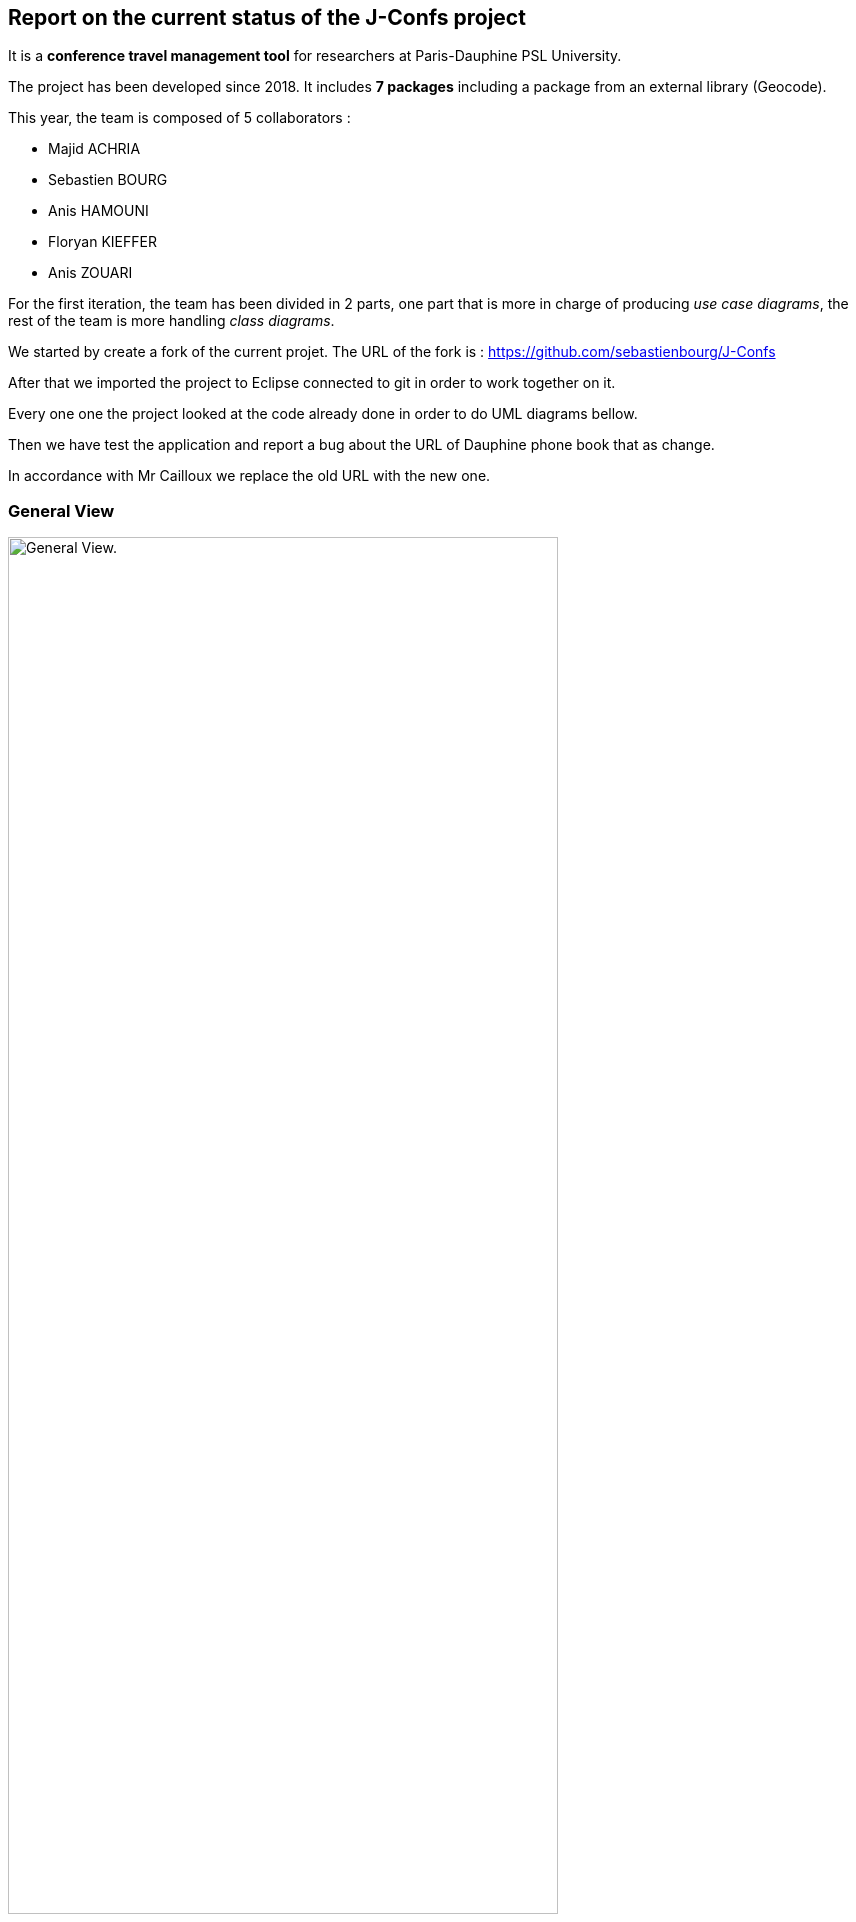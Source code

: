 Report on the current status of the J-Confs project
---------------------------------------------------
It is a *conference travel management tool* for researchers at Paris-Dauphine PSL University.

The project has been developed since 2018. It includes *7 packages* including a package from an external library (Geocode).

This year, the team is composed of 5 collaborators :

* Majid ACHRIA
* Sebastien BOURG
* Anis HAMOUNI
* Floryan KIEFFER
* Anis ZOUARI

For the first iteration, the team has been divided in 2 parts,  one part that is more in charge of producing _use case diagrams_,  the rest of the team is more handling _class diagrams_.

We started by create a fork of the current projet. The URL of the fork is : https://github.com/sebastienbourg/J-Confs

After that we imported the project to Eclipse connected to git in order to work together on it.

Every one one the project looked at the code already done in order to do UML diagrams bellow.

Then we have test the application and report a bug about the URL of Dauphine phone book that as change.

In accordance with Mr Cailloux we replace the old URL with the new one.

General View
~~~~~~~~~~~~
image:https://i.imgur.com/zyKkysf.png[alt="General View.",width=80%,height=80%, align="center"]

This diagram corresponds to the somewhat simplified use of the application. The purpose of the application is to allow the user (researcher, user of the administration) to create a conference. So he can look for a researcher and assign him a conference. It can then generate a mission order for a researcher or a young researcher and it can also show the route (optimised) between his location and the location of the conference. The user can also visualize all conference on calendar online. Futhermore, he can delete or edit conferences.



Geocode package
~~~~~~~~~~~~~~~

XXXX

In this package that is represented in Papyrus, we can see 5 classes and one enumeration. The main class of this packages is GeoName and others classes are here to help to generate a GeoName.


TODO :
^^^^^^

We think that we will delete it because we may change it into a GeoTools package. We need to compare them. LocationIQ API may help us to do the same thing.

Researcher package
~~~~~~~~~~~~~~~~~~

image:https://i.imgur.com/nNhMJRv.png[alt="Researcher View.",width=80%,height=80%, align="center"]

The package Researcher allows the user to create a Researcher object by connecting to dauphine online phone book and get information from a login enter by the user.

XXXX

In this package that is represented in Papyrus, we can find 2 classes. One that is immutable (Researcher) and the other that help to create the object that will not change (ResearcherBuilder).

TODO :
^^^^^^

There is some informations that isn't created yet. We plan to handle the dauphine authentication. That's why we can find storePassword and lookPassword. When we launched the application the first time we have noticed that the link with Dauphine's phone book didn't work. So we look at dauphine's website and we find an exploit on the website to get information. So we have edited the link in ResearcherBuilder and now it works !

We want to add some attributes in Researcher like listJourney and listExpense. So we will have function some new function in ResearcherBuilder -> add an expense/journey, delete an expense/journey, see an expense/journey, modify an expense/journey.


Calendar package
~~~~~~~~~~~~~~~~

image:https://i.imgur.com/lq6ir0D.png[alt="Calendar View.",width=80%,height=80%, align="center"]

The package calendar permits to use an online calendar call fruux or to use a local file file calendar with limited options. To use an online calendar you need first, to set credential providers in order to connect to the calendar. After that, you can add, edit, delete, and get online conferences.
By connecting with a local calendar you can only create a conference.

XXXX

In this package that is represented in Papyrus, we have 2 classes : CalendarOnline and ReadCalendarFiles. CalendarOnline helps us to connect to Fruux and store CalendarOnline. ReadCalendarFiles helps us to create conference and read Calendar.

TODO :
^^^^^^

We want to add a function send to git and a function restore from git in CalendarOnline. We also need to add a function that help us to know if the calendar is writeable/readable. We have to add mergeCalendar, a function that merge all calendars online.
Another thing that has been added is the possibility to read from classpath and a connector that help the user to connect to calendar.

Conference Package
~~~~~~~~~~~~~~~~~ 

image:https://i.imgur.com/esZRtLn.png[alt="Calendar View.",width=80%,height=80%, align="center"]

The package conference is use to create, search or delete a conference. It needs to be as a particular format call Vevent component. There is different way to search a conference such as by file path in order to search conference in a local file, by date interval or by title. 

XXXX

This package groups together classes allowing to manage conferences as its name indicates. 
Indeed it contains the classes allowing to create conferences. 
For exemple : 
* The conferenceReader class for example which reads information from a calendar file and creates a conference object.
* The conference class defines what a conference is with its attributes and constructor.
* The Retriever interface reads conference data and return a set of conferences.
* The conferenceShower class show Conferences data.
* The conferenceWriter class Delete the conference of the ics file (if it exists), Add the conference in the ics file file (if it exists) and Save the given conference in the ics File. 
* The invalidConferenceFormatException class custom exception use for a conference creation.


To do for improvement :
^^^^^^^^^^^^^^^^^^^^^^^
In the Conference packages, there are some changes to be made to improve the code, make it "cleaner", improve functions or remove unnecessary things.
There are for example : 

* Delete the conferencesRetriever class which allows to generate a conference list from entered data. But we could, instead of dedicating a whole class to this part, simply implement it in another class.
* Complexify the recording of a prize. Indeed, we would like to complicate the registrationFee attribute which concerns the management of prizes. We will have to make this attribute take into account as a parameter a researcher who will return a prize depending on the status of the person who reserves and the reservation period.


Document Package
~~~~~~~~~~~~~~~~

image:https://i.imgur.com/3pGfm3R.png[alt="Calendar View.",width=80%,height=80%, align="center"]

The package document is use to generate documents in resources folder. He is in charge of generate mission order for example after the user fill all information in the application.

XXXX

This package mainly deals with the management of mission orders.
For example: 
* The generateOM class fills a searcher Mission Order.
* The generateOMYS class fills a searcher Mission Order but for a young searcher.
* The MissionOrder class generate a spreed sheet document about a mission order.


To do for improvement :
^^^^^^^^^^^^^^^^^^^^^^^
In the package document, there is also some modifications to do to improve the code. For exemple : 

* Investigate the existence of a more modern API for manipulating OpenDocument documents. We are therefore studying the different existing solutions in order to choose the one that would best suit our project.
* Set up the generation and storage of the Mission Order (OM) or JC request. If one already exists, it goes into the history. We could add a JC class and put generate and store functions in it and possibly add attriubuts. We would have to add a store function in generateOM and generateOMYS. We're also thinking about storing everything on git.
* Extract a specialized program dealing with LibreOffice document generation and create its own GitHub repository. To do so, you would have to create a new class containing this program. I've already created a github repository and let's think about it.

gui and map package
------------------

image:https://i.imgur.com/wQBKK79.png[alt="Calendar View.",width=80%,height=80%, align="center"]

The GUI package allows you to set up a home machine interface and simplify the use of the application. It represents all the interactions between the use cases of this package. This package allows the user to set up an interface containing widgets that allow them to perform several actions described for the most part in other use case diagrams. The package therefore allows to associate events and methods. The application is currently able to display two windows that each allow you to perform different actions such as creating a conference or displaying a list of conferences based on certain information printered.


image:https://i.imgur.com/7cJZn2p.png[alt="Calendar View.",width=80%,height=80%, align="center"]

The package Map permits to download a file from an URL and put it in resources folder of the project. It also permits to fill a document call “papier_a_en_tete.fodt” (using regex). The information writing in the document are : Researcher’s first name, last name, phone number, Function and e-mail get from a researcher object. There is also a class to define a point on a map, the attribute that must be defined are the point name, the longitude and the latitude of the point. The default point is Paris with latitude equals to 48.866667 and longitude equals to 2.333333
In order to define a path step, with is something like “starting from Paris to Marseille in train”, we need to define a starting point, an arrival point and a transport type.


the GUI package is made up of 5 classes 

Guiconference
~~~~~~~~~~~~
it represents the interface for entering conferences by researcher who should enter his information (login, name, surname..., this information can be retrieved just with the login of the researcher thanks to the class *researcher.ResearcherBuilder*), then enter the information about the conference (place, start date and end date)

GuiListConferences
~~~~~~~~~~~~~~~~~~
it allows to display the different conferences of a researcher and the possibility to make a change on a conference thanks to the method of the class *conference.ConferenceWriter*.

geopoint
~~~~~~~~
represents a point with name, longitude and latitude

pathstep
~~~~~~~~
represents a path with a starting *geopoint* and an arrival *geopoint* with a means of transport.

To do
~~~~

* add a price, a start date and return date in the pathstep class and a display method, and thanks to an API we calculate the price of the trip between the two points and with the means of transport that already exists as attribute and the two dates, with the display function we display the itinerary.

* API will be managed as an interface that will be implemented by the pathstep class, or just methods that will be added to the pathstep class.

* create a path class which will contain a departure location, an arrival location which is the conference location and a list of pathsteps, each ending where the next one begins, each beginning after the end date of the previous one, and beginning at the departure location and ending at the conference location, a price which will be the minimum between the sum of the pathstep prices and the price of the direct route. 